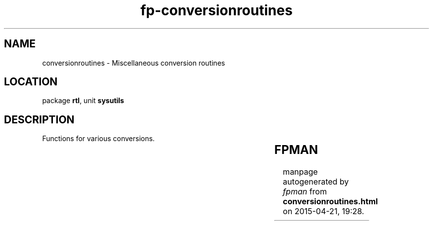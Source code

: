 .\" file autogenerated by fpman
.TH "fp-conversionroutines" 3 "2014-03-14" "fpman" "Free Pascal Programmer's Manual"
.SH NAME
conversionroutines - Miscellaneous conversion routines
.SH LOCATION
package \fBrtl\fR, unit \fBsysutils\fR
.SH DESCRIPTION
Functions for various conversions.

.TS
ci | ci 
l | l 
l | l 
l | l 
l | l 
l | l 
l | l 
l | l 
l | l 
l | l 
l | l 
l | l 
l | l 
l | l.
Name	Description	
=
\fBBCDToInt\fR	Convert BCD number to integer	
_
\fBCompareMem\fR	Compare two memory regions	
_
\fBFloatToStrF\fR	Convert float to formatted string	
_
\fBFloatToStr\fR	Convert float to string	
_
\fBFloatToText\fR	Convert float to string	
_
\fBFormatFloat\fR	Format a floating point value	
_
\fBGetDirs\fR	Split string in list of directories	
_
\fBIntToHex\fR	return hexadecimal representation of integer	
_
\fBIntToStr\fR	return decumal representation of integer	
_
\fBStrToIntDef\fR	Convert string to integer with default value	
_
\fBStrToInt\fR	Convert string to integer	
_
\fBStrToFloat\fR	Convert string to float	
_
\fBTextToFloat\fR	Convert null-terminated string to float	
.TE


.SH FPMAN
manpage autogenerated by \fIfpman\fR from \fBconversionroutines.html\fR on 2015-04-21, 19:28.

